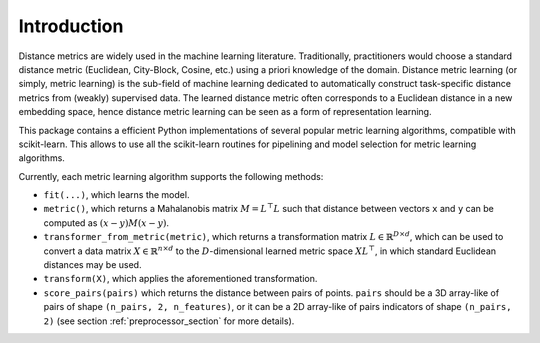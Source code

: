 ============
Introduction
============

Distance metrics are widely used in the machine learning literature.
Traditionally, practitioners would choose a standard distance metric
(Euclidean, City-Block, Cosine, etc.) using a priori knowledge of
the domain.
Distance metric learning (or simply, metric learning) is the sub-field of
machine learning dedicated to automatically construct task-specific distance
metrics from (weakly) supervised data.
The learned distance metric often corresponds to a Euclidean distance in a new
embedding space, hence distance metric learning can be seen as a form of
representation learning.

This package contains a efficient Python implementations of several popular
metric learning algorithms, compatible with scikit-learn. This allows to use
all the scikit-learn routines for pipelining and model selection for
metric learning algorithms.


Currently, each metric learning algorithm supports the following methods:

-  ``fit(...)``, which learns the model.
-  ``metric()``, which returns a Mahalanobis matrix
   :math:`M = L^{\top}L` such that distance between vectors ``x`` and
   ``y`` can be computed as :math:`\left(x-y\right)M\left(x-y\right)`.
-  ``transformer_from_metric(metric)``, which returns a transformation matrix
   :math:`L \in \mathbb{R}^{D \times d}`, which can be used to convert a
   data matrix :math:`X \in \mathbb{R}^{n \times d}` to the
   :math:`D`-dimensional learned metric space :math:`X L^{\top}`,
   in which standard Euclidean distances may be used.
-  ``transform(X)``, which applies the aforementioned transformation.
- ``score_pairs(pairs)`` which returns the distance between pairs of
  points. ``pairs`` should be a 3D array-like of pairs of shape ``(n_pairs,
  2, n_features)``, or it can be a 2D array-like of pairs indicators of
  shape ``(n_pairs, 2)`` (see section :ref:`preprocessor_section` for more
  details).
